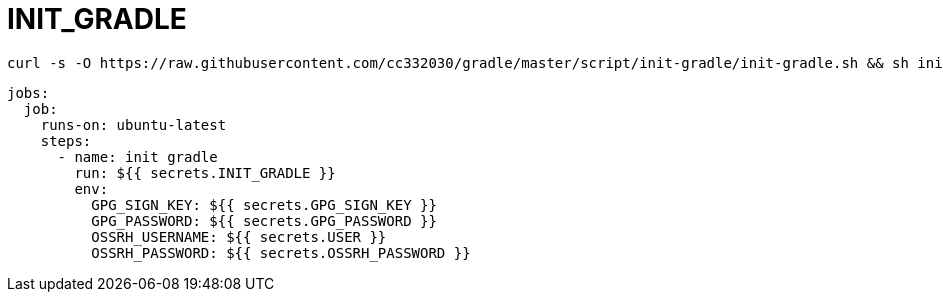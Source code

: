 
= INIT_GRADLE

[source,shell script]
----
curl -s -O https://raw.githubusercontent.com/cc332030/gradle/master/script/init-gradle/init-gradle.sh && sh init-gradle.sh

----

[source,yml]
----
jobs:
  job:
    runs-on: ubuntu-latest
    steps:
      - name: init gradle
        run: ${{ secrets.INIT_GRADLE }}
        env:
          GPG_SIGN_KEY: ${{ secrets.GPG_SIGN_KEY }}
          GPG_PASSWORD: ${{ secrets.GPG_PASSWORD }}
          OSSRH_USERNAME: ${{ secrets.USER }}
          OSSRH_PASSWORD: ${{ secrets.OSSRH_PASSWORD }}

----
